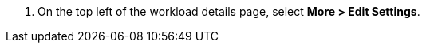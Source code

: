 // :ks_include_id: c86d968a626a4554a7415088043f003c
. On the top left of the workload details page, select **More > Edit Settings**.

